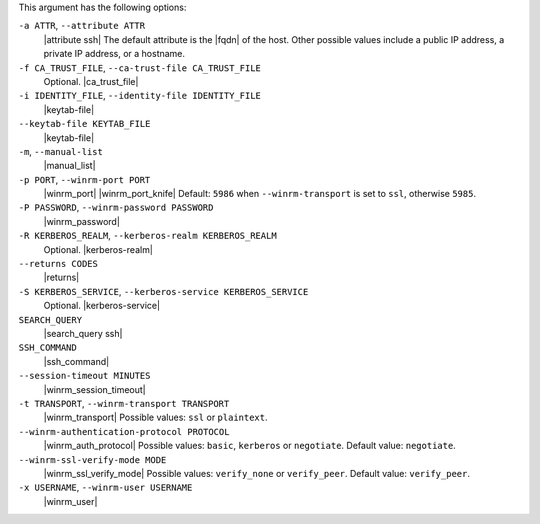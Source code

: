 .. The contents of this file are included in multiple topics.
.. This file describes a command or a sub-command for Knife.
.. This file should not be changed in a way that hinders its ability to appear in multiple documentation sets.


This argument has the following options:

``-a ATTR``, ``--attribute ATTR``
   |attribute ssh| The default attribute is the |fqdn| of the host. Other possible values include a public IP address, a private IP address, or a hostname.

``-f CA_TRUST_FILE``, ``--ca-trust-file CA_TRUST_FILE``
   Optional. |ca_trust_file|

``-i IDENTITY_FILE``, ``--identity-file IDENTITY_FILE``
   |keytab-file|

``--keytab-file KEYTAB_FILE``
   |keytab-file|

``-m``, ``--manual-list``
   |manual_list|

``-p PORT``, ``--winrm-port PORT``
   |winrm_port| |winrm_port_knife| Default: ``5986`` when ``--winrm-transport`` is set to ``ssl``, otherwise ``5985``.

``-P PASSWORD``, ``--winrm-password PASSWORD``
   |winrm_password|

``-R KERBEROS_REALM``, ``--kerberos-realm KERBEROS_REALM``
   Optional. |kerberos-realm|

``--returns CODES``
   |returns|

``-S KERBEROS_SERVICE``, ``--kerberos-service KERBEROS_SERVICE``
   Optional. |kerberos-service|

``SEARCH_QUERY``
   |search_query ssh|

``SSH_COMMAND``
   |ssh_command|

``--session-timeout MINUTES``
   |winrm_session_timeout|

``-t TRANSPORT``, ``--winrm-transport TRANSPORT``
   |winrm_transport| Possible values: ``ssl`` or ``plaintext``.

``--winrm-authentication-protocol PROTOCOL``
   |winrm_auth_protocol| Possible values: ``basic``, ``kerberos`` or ``negotiate``. Default value: ``negotiate``.

``--winrm-ssl-verify-mode MODE``
   |winrm_ssl_verify_mode| Possible values: ``verify_none`` or ``verify_peer``. Default value: ``verify_peer``.

``-x USERNAME``, ``--winrm-user USERNAME``
   |winrm_user|
